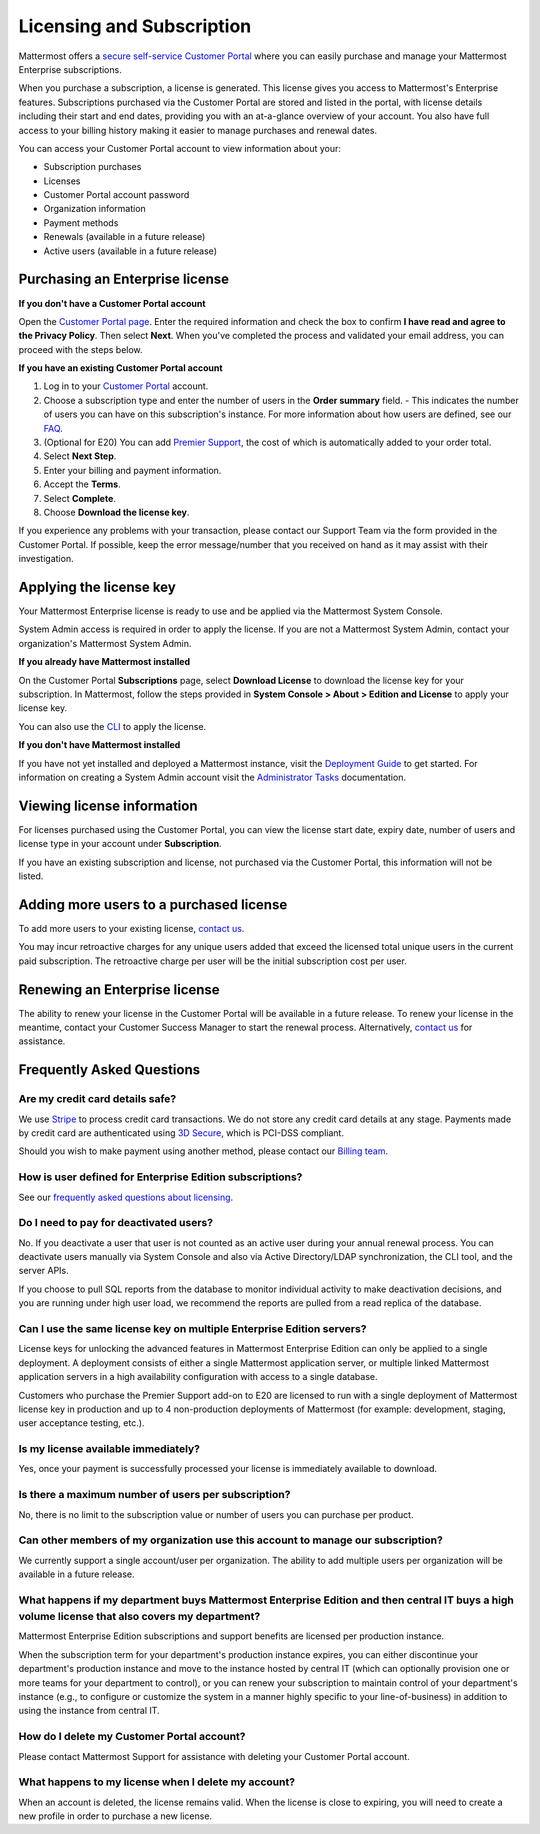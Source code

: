 Licensing and Subscription
----------------------

Mattermost offers a `secure self-service Customer Portal <https://customers.mattermost.com>`_ where you can easily purchase and manage your Mattermost Enterprise subscriptions.

When you purchase a subscription, a license is generated. This license gives you access to Mattermost's Enterprise features. Subscriptions purchased via the Customer Portal are stored and listed in the portal, with license details including their start and end dates, providing you with an at-a-glance overview of your account. You also have full access to your billing history  making it easier to manage purchases and renewal dates.

You can access your Customer Portal account to view information about your:

- Subscription purchases
- Licenses
- Customer Portal account password
- Organization information
- Payment methods
- Renewals (available in a future release)
- Active users (available in a future release)

Purchasing an Enterprise license
~~~~~~~~~~~~~~~~~~~~~~~~~~~~~~~~~~~~~~~~~~~~~~

**If you don't have a Customer Portal account**

Open the `Customer Portal page <https://customers.mattermost.com>`__. Enter the required information and check the box to confirm **I have read and agree to the Privacy Policy**. Then select **Next**. When you've completed the process and validated your email address, you can proceed with the steps below. 

**If you have an existing Customer Portal account**

1. Log in to your `Customer Portal <https://customers.mattermost.com>`_ account. 
2. Choose a subscription type and enter the number of users in the **Order summary** field.
   - This indicates the number of users you can have on this subscription's instance. For more information about how users are defined, see our `FAQ <https://about.mattermost.com/pricing/#faq>`_. 
3. (Optional for E20) You can add `Premier Support <https://mattermost.com/support/>`_, the cost of which is automatically added to your order total.
4. Select **Next Step**.
5. Enter your billing and payment information.
6. Accept the **Terms**.
7. Select **Complete**.
8. Choose **Download the license key**.

If you experience any problems with your transaction, please contact our Support Team via the form provided in the Customer Portal. If possible, keep the error message/number that you received on hand as it may assist with their investigation.

Applying the license key
~~~~~~~~~~~~~~~~~~~~~~~~~~~~~~~

Your Mattermost Enterprise license is ready to use and be applied via the Mattermost System Console. 

System Admin access is required in order to apply the license. If you are not a Mattermost System Admin, contact your organization's Mattermost System Admin. 
   
**If you already have Mattermost installed** 

On the Customer Portal **Subscriptions** page, select **Download License** to download the license key for your subscription. In Mattermost, follow the steps provided in **System Console > About > Edition and License** to apply your license key.

You can also use the `CLI <https://docs.mattermost.com/install/ee-install.html#changing-a-license-key>`__ to apply the license.

**If you don't have Mattermost installed**

If you have not yet installed and deployed a Mattermost instance, visit the `Deployment Guide <https://docs.mattermost.com/deployment/deployment.html>`_ to get started. For information on creating a System Admin account visit the `Administrator Tasks <https://docs.mattermost.com/deployment/on-boarding.html>`_ documentation. 

Viewing license information
~~~~~~~~~~~~~~~~~~~~~~~~~~~~~

For licenses purchased using the Customer Portal, you can view the license start date, expiry date, number of users and license type in your account under **Subscription**.

If you have an existing subscription and license, not purchased via the Customer Portal, this information will not be listed.

Adding more users to a purchased license
~~~~~~~~~~~~~~~~~~~~~~~~~~~~~~~~~~~~~~~~~~~~~~~~~~~~~~~~~~~~~~~

To add more users to your existing license, `contact us <https://mattermost.com/contact-us/>`_.

You may incur retroactive charges for any unique users added that exceed the licensed total unique users in the current paid subscription. The retroactive charge per user will be the initial subscription cost per user.

Renewing an Enterprise license
~~~~~~~~~~~~~~~~~~~~~~~~~~~~~~

The ability to renew your license in the Customer Portal will be available in a future release.
To renew your license in the meantime, contact your Customer Success Manager to start the renewal process. Alternatively, `contact us <https://mattermost.com/contact-us/>`_ for assistance. 

Frequently Asked Questions
~~~~~~~~~~~~~~~~~~~~~~~~~~~~~~~~~
Are my credit card details safe?
^^^^^^^^^^^^^^^^^^^^^^^^^^^^^^^^^

We use `Stripe <https://stripe.com/payments>`_ to process credit card transactions. We do not store any credit card details at any stage. Payments made by credit card are authenticated using `3D Secure <https://support.payfast.co.za/article/96-what-is-3d-secure-visa-secure-mastercard-securecode>`__, which is PCI-DSS compliant.

Should you wish to make payment using another method, please contact our `Billing team <mailto:AR@mattermost.com>`_.


How is user defined for Enterprise Edition subscriptions?
^^^^^^^^^^^^^^^^^^^^^^^^^^^^^^^^^^^^^^^^^^^^^^^^^^^^^^^^^^^^^^^^^^

See our `frequently asked questions about licensing <https://about.mattermost.com/pricing/#faq>`__.


Do I need to pay for deactivated users?
^^^^^^^^^^^^^^^^^^^^^^^^^^^^^^^^^

No. If you deactivate a user that user is not counted as an active user during your annual renewal process. You can deactivate users manually via System Console and also via Active Directory/LDAP synchronization, the CLI tool, and the server APIs.

If you choose to pull SQL reports from the database to monitor individual activity to make deactivation decisions, and you are running under high user load, we recommend the reports are pulled from a read replica of the database.

Can I use the same license key on multiple Enterprise Edition servers?
^^^^^^^^^^^^^^^^^^^^^^^^^^^^^^^^^^^^^^^^^^^^^^^^^^^^^^^^^^^^^^^^^^

License keys for unlocking the advanced features in Mattermost Enterprise Edition can only be applied to a single deployment. A deployment consists of either a single Mattermost application server, or multiple linked Mattermost application servers in a high availability configuration with access to a single database.

Customers who purchase the Premier Support add-on to E20 are licensed to run with a single deployment of Mattermost license key in production and up to 4 non-production deployments of Mattermost (for example: development, staging, user acceptance testing, etc.).

Is my license available immediately?
^^^^^^^^^^^^^^^^^^^^^^^^^^^^^^^^^^^^^^

Yes, once your payment is successfully processed your license is immediately available to download.

Is there a maximum number of users per subscription?
^^^^^^^^^^^^^^^^^^^^^^^^^^^^^^^^^^^^^^^^^^^^^^^^^^^^^^^^^^^^^^^^^^

No, there is no limit to the subscription value or number of users you can purchase per product.

Can other members of my organization use this account to manage our subscription?
^^^^^^^^^^^^^^^^^^^^^^^^^^^^^^^^^^^^^^^^^^^^^^^^^^^^^^^^^^^^^^^^^^

We currently support a single account/user per organization. The ability to add multiple users per organization will be available in a future release.


What happens if my department buys Mattermost Enterprise Edition and then central IT buys a high volume license that also covers my department?
^^^^^^^^^^^^^^^^^^^^^^^^^^^^^^^^^^^^^^^^^^^^^^^^^^^^^^^^^^^^^^^^^^^^^^^^^^^^^^^^^^^^^^^^^^^^^^^^^^^^^^^^^^^^^^^^^^^^^^^^^^^^^^^^^^^^

Mattermost Enterprise Edition subscriptions and support benefits are licensed per production instance.

When the subscription term for your department's production instance expires, you can either discontinue your department's production instance and move to the instance hosted by central IT (which can optionally provision one or more teams for your department to control), or you can renew your subscription to maintain control of your department's instance (e.g., to configure or customize the system in a manner highly specific to your line-of-business) in addition to using the instance from central IT.

How do I delete my Customer Portal account?
^^^^^^^^^^^^^^^^^^^^^^^^^^^^^^^^^

Please contact Mattermost Support for assistance with deleting your Customer Portal account.

What happens to my license when I delete my account?
^^^^^^^^^^^^^^^^^^^^^^^^^^^^^^^^^^^^^^^^^^^^^^^^^^^^^^^^^^^^^^^^^^

When an account is deleted, the license remains valid. When the license
is close to expiring, you will need to create a new profile in order to purchase a new license.
